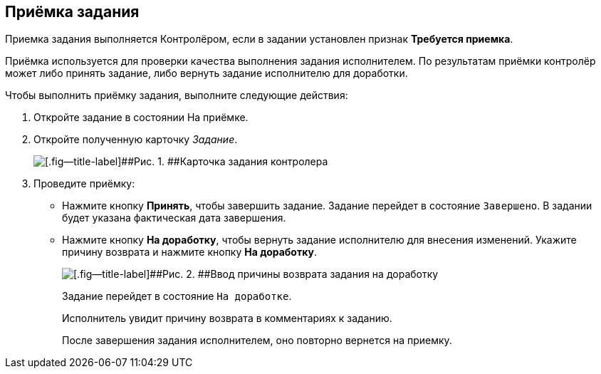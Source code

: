 
== Приёмка задания

Приемка задания выполняется Контролёром, если в задании установлен признак [.keyword]*Требуется приемка*.

Приёмка используется для проверки качества выполнения задания исполнителем. По результатам приёмки контролёр может либо принять задание, либо вернуть задание исполнителю для доработки.

Чтобы выполнить приёмку задания, выполните следующие действия:

[[task_qcy_23c_yk__steps_zhk_xhj_4j]]
. [.ph .cmd]#Откройте задание в состоянии На приёмке.#
. [.ph .cmd]#Откройте полученную карточку [.dfn .term]_Задание_.#
+
image::tcard_state_acceptance.png[[.fig--title-label]##Рис. 1. ##Карточка задания контролера]
. [.ph .cmd]#Проведите приёмку:#
* Нажмите кнопку [.ph .uicontrol]*Принять*, чтобы завершить задание. Задание перейдет в состояние `Завершено`. В задании будет указана фактическая дата завершения.
* Нажмите кнопку [.ph .uicontrol]*На доработку*, чтобы вернуть задание исполнителю для внесения изменений. Укажите причину возврата и нажмите кнопку [.ph .uicontrol]*На доработку*.
+
image::tcard_rework_return.png[[.fig--title-label]##Рис. 2. ##Ввод причины возврата задания на доработку]
+
Задание перейдет в состояние `На               доработке`.
+
Исполнитель увидит причину возврата в комментариях к заданию.
+
После завершения задания исполнителем, оно повторно вернется на приемку.
